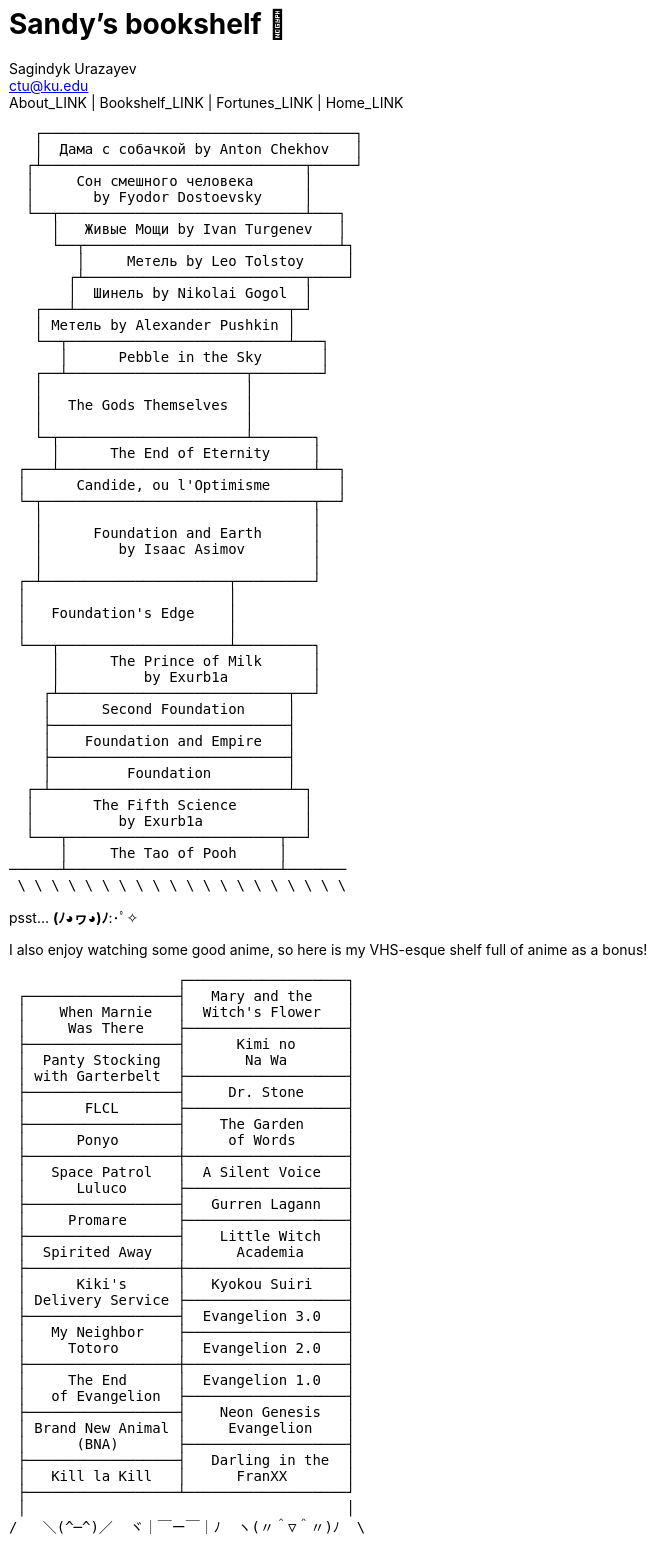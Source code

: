 = Sandy's bookshelf 📖
Sagindyk Urazayev <ctu@ku.edu>
About_LINK | Bookshelf_LINK | Fortunes_LINK | Home_LINK
:toc: left
:toc-title: Table of Adventures ⛵
:nofooter:
:experimental:

....
   ┌─────────────────────────────────────┐
   │  Дама с собачкой by Anton Chekhov   │
  ┌┴───────────────────────────────┬─────┘
  │     Сон смешного человека      │
  │       by Fyodor Dostoevsky     │
  └──┬─────────────────────────────┴───┐
     │   Живые Мощи by Ivan Turgenev   │
     └──┬──────────────────────────────┴┐
        │     Метель by Leo Tolstoy     │
       ┌┴──────────────────────────┬────┘
       │  Шинель by Nikolai Gogol  │
   ┌───┴─────────────────────────┬─┘
   │ Метель by Alexander Pushkin │
   └──┬──────────────────────────┴───┐
      │      Pebble in the Sky       │
   ┌──┴─────────────────────┬────────┘
   │                        │
   │   The Gods Themselves  │
   │                        │
   └─┬──────────────────────┴───────┐
     │      The End of Eternity     │
 ┌───┴──────────────────────────────┴──┐
 │      Candide, ou l'Optimisme        │
 └─┬────────────────────────────────┬──┘
   │                                │
   │      Foundation and Earth      │
   │         by Isaac Asimov        │
   │                                │
 ┌─┴──────────────────────┬─────────┘
 │                        │
 │   Foundation's Edge    │
 │                        │
 └───┬────────────────────┴─────────┐
     │      The Prince of Milk      │
     │          by Exurb1a          │
    ┌┴───────────────────────────┬──┘
    │      Second Foundation     │
    ├────────────────────────────┤
    │    Foundation and Empire   │
    ├────────────────────────────┤
    │         Foundation         │
  ┌─┴────────────────────────────┴─┐
  │       The Fifth Science        │
  │          by Exurb1a            │
  └───┬─────────────────────────┬──┘
      │     The Tao of Pooh     │
──────┴─────────────────────────┴───────
 \ \ \ \ \ \ \ \ \ \ \ \ \ \ \ \ \ \ \ \
....

psst… *(ﾉ◕ヮ◕)ﾉ*:･ﾟ✧

I also enjoy watching some good anime, so here is my VHS-esque shelf
full of anime as a bonus!

....

                    ┌───────────────────┐
 ┌──────────────────┤   Mary and the    │
 │    When Marnie   │  Witch's Flower   │
 │     Was There    ├───────────────────┤
 ├──────────────────┤      Kimi no      │
 │  Panty Stocking  │       Na Wa       │
 │ with Garterbelt  ├───────────────────┤
 ├──────────────────┤     Dr. Stone     │
 │       FLCL       ├───────────────────┤
 ├──────────────────┤    The Garden     │
 │      Ponyo       │     of Words      │
 ├──────────────────┼───────────────────┤
 │   Space Patrol   │  A Silent Voice   │
 │      Luluco      ├───────────────────┤
 ├──────────────────┤   Gurren Lagann   │
 │     Promare      ├───────────────────┤
 ├──────────────────┤    Little Witch   │
 │  Spirited Away   │      Academia     │
 ├──────────────────┼───────────────────┤
 │      Kiki's      │   Kyokou Suiri    │
 │ Delivery Service ├───────────────────┤
 ├──────────────────┤  Evangelion 3.0   │
 │   My Neighbor    ├───────────────────┤
 │     Totoro       │  Evangelion 2.0   │
 ├──────────────────┼───────────────────┤
 │     The End      │  Evangelion 1.0   │
 │   of Evangelion  ├───────────────────┤
 ├──────────────────┤    Neon Genesis   │
 │ Brand New Animal │     Evangelion    │
 │      (BNA)       ├───────────────────┤
 ├──────────────────┤   Darling in the  │
 │   Kill la Kill   │      FranXX       │
 ├──────────────────┴───────────────────┘
 │                                      │
/   ＼(^─^)／  ヾ｜￣ー￣｜ﾉ  ヽ(〃＾▽＾〃)ﾉ  \
....
